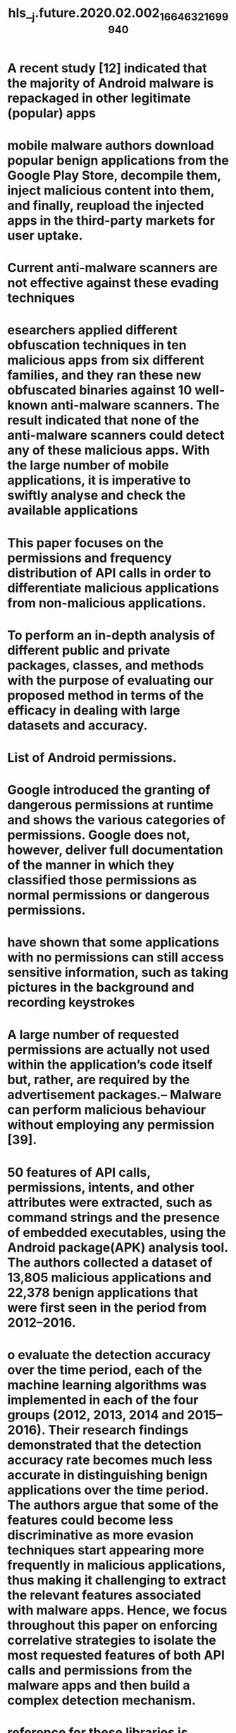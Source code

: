 #+file-path: ../assets/j.future.2020.02.002_1664632169994_0.pdf
#+file: [[../assets/j.future.2020.02.002_1664632169994_0.pdf][j.future.2020.02.002_1664632169994_0.pdf]]
#+title: hls__j.future.2020.02.002_1664632169994_0

* A recent study [12] indicated that the majority of Android malware is repackaged in other legitimate (popular) apps
:PROPERTIES:
:ls-type: annotation
:hl-page: 1
:id: 63384803-057b-4710-b936-dc3e0a576059
:END:
* mobile malware authors download popular benign applications from the Google Play Store, decompile them, inject malicious content into them, and finally, reupload the injected apps in the third-party markets for user uptake.
:PROPERTIES:
:ls-type: annotation
:hl-page: 2
:id: 63384818-ae06-415f-8034-dcec3a51cad9
:END:
* Current anti-malware scanners are not effective against these evading techniques
:PROPERTIES:
:ls-type: annotation
:hl-page: 2
:id: 63384823-7069-4980-9d61-0bfa507da1a8
:END:
* esearchers applied different obfuscation techniques in ten malicious apps from six different families, and they ran these new obfuscated binaries against 10 well-known anti-malware scanners. The result indicated that none of the anti-malware scanners could detect any of these malicious apps. With the large number of mobile applications, it is imperative to swiftly analyse and check the available applications
:PROPERTIES:
:ls-type: annotation
:hl-page: 2
:id: 633848eb-4b71-4a1a-ba75-68bc9516f046
:END:
* This paper focuses on the permissions and frequency distribution of API calls in order to differentiate malicious applications from non-malicious applications. 
:PROPERTIES:
:ls-type: annotation
:hl-page: 2
:id: 63384909-728f-4a54-837a-83a04fdf09f2
:END:
* To perform an in-depth analysis of different public and private packages, classes, and methods with the purpose of evaluating our proposed method in terms of the efficacy in dealing with large datasets and accuracy.
:PROPERTIES:
:ls-type: annotation
:hl-page: 2
:id: 63384917-6c1b-43b4-9f92-d8722dac9428
:END:
* List of Android permissions.
:PROPERTIES:
:ls-type: annotation
:hl-page: 3
:id: 63384930-c653-48ed-a199-26f3ce1284ad
:END:
* Google introduced the granting of dangerous permissions at runtime and shows the various categories of permissions. Google does not, however, deliver full documentation of the manner in which they classified those permissions as normal permissions or dangerous permissions.
:PROPERTIES:
:ls-type: annotation
:hl-page: 4
:id: 63384965-dffb-472d-aba7-e043878c8285
:END:
* have shown that some applications with no permissions can still access sensitive information, such as taking pictures in the background and recording keystrokes
:PROPERTIES:
:ls-type: annotation
:hl-page: 4
:id: 6338497a-4da0-4f9d-b1a0-6d05cf7c2478
:END:
* A large number of requested permissions are actually not used within the application’s code itself but, rather, are required by the advertisement packages.– Malware can perform malicious behaviour without employing any permission [39].
:PROPERTIES:
:ls-type: annotation
:hl-page: 4
:id: 63384998-4420-4837-82fa-9a4c16a52fcc
:END:
* 50 features of API calls, permissions, intents, and other attributes were extracted, such as command strings and the presence of embedded executables, using the Android package(APK) analysis tool. The authors collected a dataset of 13,805 malicious applications and 22,378 benign applications that were first seen in the period from 2012–2016.
:PROPERTIES:
:ls-type: annotation
:hl-page: 4
:id: 633849d8-202e-4bb6-a76c-059266d7eeaa
:END:
* o evaluate the detection accuracy over the time period, each of the machine learning algorithms was implemented in each of the four groups (2012, 2013, 2014 and 2015–2016). Their research findings demonstrated that the detection accuracy rate becomes much less accurate in distinguishing benign applications over the time period. The authors argue that some of the features could become less discriminative as more evasion techniques start appearing more frequently in malicious applications, thus making it challenging to extract the relevant features associated with malware apps. Hence, we focus throughout this paper on enforcing correlative strategies to isolate the most requested features of both API calls and permissions from the malware apps and then build a complex detection mechanism.
:PROPERTIES:
:ls-type: annotation
:hl-page: 4
:id: 63384a01-45ce-4060-8c37-f1c8fcbf4eba
:END:
* reference for these libraries is accessible from the ‘‘android.jar" in the Android SDK. Furthermore, our system is designed to find similarities and differences in a large set of apps rather than by comparing two Android applications.
:PROPERTIES:
:ls-type: annotation
:hl-page: 5
:id: 63384a62-895e-4d6d-abc0-6bf6784216d0
:END:
* The work of Karbab et al. [57] investigated the effectiveness of the raw sequences of API calls and deep learning techniques to detect malicious applications, and their tool is known as ‘‘MalDozer’’. 
:PROPERTIES:
:ls-type: annotation
:hl-page: 5
:id: 63384abe-2123-451c-bb40-786b2ced1eff
:END:
* two types of datasets: (i) a benign dataset, which contains benign apps, and (ii) a malware dataset, which contains only malware apps. For the malware dataset, we leverage reference datasets, such as AndroZoo, Contagio, MalShare, VirusShare and VirusTotal. The total number of malicious apps in this dataset is 13,719; all of the malware dataset was scanned and flagged as malware by at least 10 anti-malware products in the VirusTotal.
:PROPERTIES:
:ls-type: annotation
:hl-page: 5
:id: 63384b06-da86-43d4-a599-54f4910f4a35
:END:
* A Python script has been developed to automatically execute and decompile the entire dataset as follows:
:PROPERTIES:
:ls-type: annotation
:hl-page: 6
:id: 63384b56-5e29-4c54-bcfd-541cd1f10968
:END: